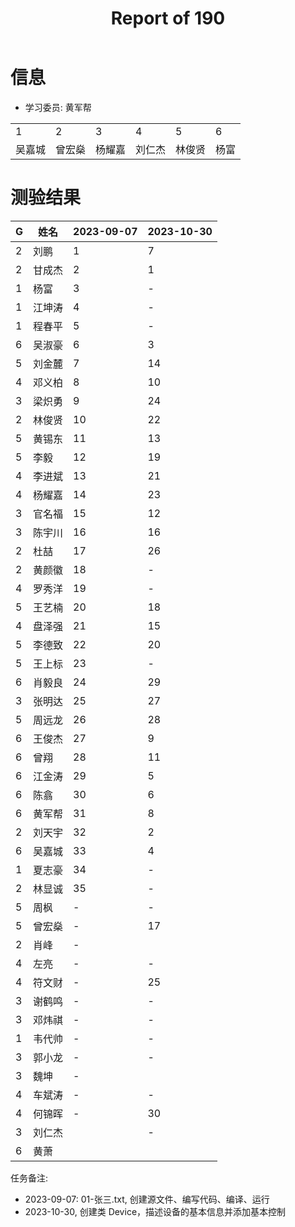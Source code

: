 #+TITLE: Report of 190



* 信息

- 学习委员: 黄军帮


|     1 |     2 |     3 |     4 |     5 |   6 |
| 吴嘉城 | 曾宏燊 | 杨耀嘉 | 刘仁杰 | 林俊贤 | 杨富 |

* 测验结果

| G | 姓名   | 2023-09-07 | 2023-10-30 |
|---+-------+------------+------------|
| 2 | 刘鹏   |          1 |          7 |
| 2 | 甘成杰 |          2 |          1 |
| 1 | 杨富   |          3 |          - |
| 1 | 江坤涛 |          4 |          - |
| 1 | 程春平 |          5 |          - |
| 6 | 吴淑豪 |          6 |          3 |
| 5 | 刘金麓 |          7 |         14 |
| 4 | 邓义柏 |          8 |         10 |
| 3 | 梁炽勇 |          9 |         24 |
| 2 | 林俊贤 |         10 |         22 |
| 5 | 黄锡东 |         11 |         13 |
| 5 | 李毅   |         12 |         19 |
| 4 | 李进斌 |         13 |         21 |
| 4 | 杨耀嘉 |         14 |         23 |
| 3 | 官名福 |         15 |         12 |
| 3 | 陈宇川 |         16 |         16 |
| 2 | 杜喆   |         17 |         26 |
| 2 | 黄颜徽 |         18 |          - |
| 4 | 罗秀洋 |         19 |          - |
| 5 | 王艺楠 |         20 |         18 |
| 4 | 盘泽强 |         21 |         15 |
| 5 | 李德致 |         22 |         20 |
| 5 | 王上标 |         23 |          - |
| 6 | 肖毅良 |         24 |         29 |
| 3 | 张明达 |         25 |         27 |
| 5 | 周远龙 |         26 |         28 |
| 6 | 王俊杰 |         27 |          9 |
| 6 | 曾翔   |         28 |         11 |
| 6 | 江金涛 |         29 |          5 |
| 6 | 陈翕   |         30 |          6 |
| 6 | 黄军帮 |         31 |          8 |
| 2 | 刘天宇 |         32 |          2 |
| 6 | 吴嘉城 |         33 |          4 |
| 1 | 夏志豪 |         34 |          - |
| 2 | 林显诚 |         35 |          - |
| 5 | 周枫   |          - |          - |
| 5 | 曾宏燊 |          - |         17 |
| 2 | 肖峰   |          - |            |
| 4 | 左亮   |          - |          - |
| 4 | 符文财 |          - |         25 |
| 3 | 谢鹤鸣 |          - |          - |
| 3 | 邓炜祺 |          - |          - |
| 1 | 韦代帅 |          - |          - |
| 3 | 郭小龙 |          - |          - |
| 3 | 魏坤   |          - |            |
| 4 | 车斌涛 |          - |          - |
| 4 | 何锦晖 |          - |         30 |
| 3 | 刘仁杰 |            |          - |
| 6 | 黄萧   |            |            |


任务备注:
- 2023-09-07: 01-张三.txt, 创建源文件、编写代码、编译、运行
- 2023-10-30, 创建类 Device，描述设备的基本信息并添加基本控制

